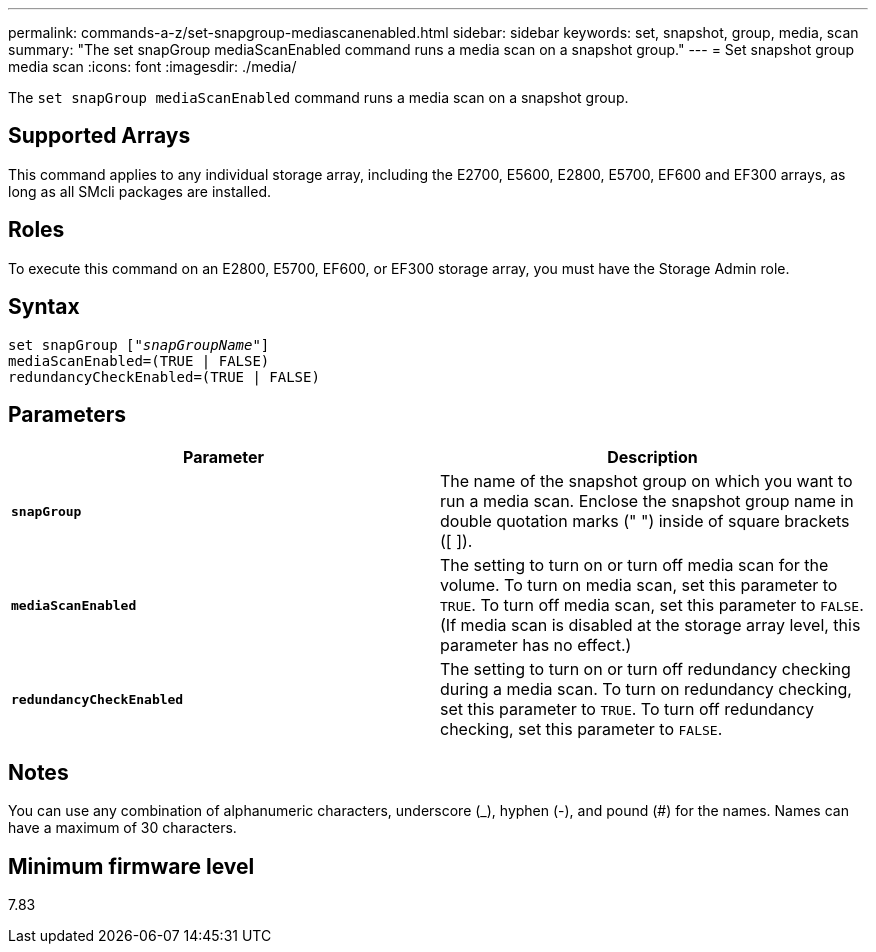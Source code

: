 ---
permalink: commands-a-z/set-snapgroup-mediascanenabled.html
sidebar: sidebar
keywords: set, snapshot, group, media, scan
summary: "The set snapGroup mediaScanEnabled command runs a media scan on a snapshot group."
---
= Set snapshot group media scan
:icons: font
:imagesdir: ./media/

[.lead]
The `set snapGroup mediaScanEnabled` command runs a media scan on a snapshot group.

== Supported Arrays

This command applies to any individual storage array, including the E2700, E5600, E2800, E5700, EF600 and EF300 arrays, as long as all SMcli packages are installed.

== Roles

To execute this command on an E2800, E5700, EF600, or EF300 storage array, you must have the Storage Admin role.

== Syntax

[subs=+macros]
----
set snapGroup pass:quotes[["_snapGroupName_"]]
mediaScanEnabled=(TRUE | FALSE)
redundancyCheckEnabled=(TRUE | FALSE)
----

== Parameters

[cols="2*",options="header"]
|===
| Parameter| Description
a|
`*snapGroup*`
a|
The name of the snapshot group on which you want to run a media scan. Enclose the snapshot group name in double quotation marks (" ") inside of square brackets ([ ]).
a|
`*mediaScanEnabled*`
a|
The setting to turn on or turn off media scan for the volume. To turn on media scan, set this parameter to `TRUE`. To turn off media scan, set this parameter to `FALSE`. (If media scan is disabled at the storage array level, this parameter has no effect.)
a|
`*redundancyCheckEnabled*`
a|
The setting to turn on or turn off redundancy checking during a media scan. To turn on redundancy checking, set this parameter to `TRUE`. To turn off redundancy checking, set this parameter to `FALSE`.
|===

== Notes

You can use any combination of alphanumeric characters, underscore (_), hyphen (-), and pound (#) for the names. Names can have a maximum of 30 characters.

== Minimum firmware level

7.83
